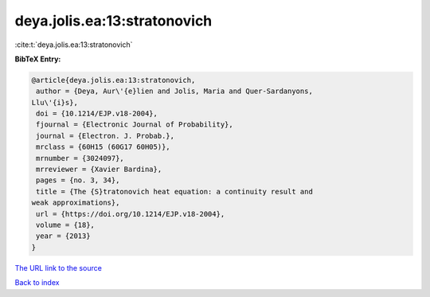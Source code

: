 deya.jolis.ea:13:stratonovich
=============================

:cite:t:`deya.jolis.ea:13:stratonovich`

**BibTeX Entry:**

.. code-block:: bibtex

   @article{deya.jolis.ea:13:stratonovich,
    author = {Deya, Aur\'{e}lien and Jolis, Maria and Quer-Sardanyons,
   Llu\'{i}s},
    doi = {10.1214/EJP.v18-2004},
    fjournal = {Electronic Journal of Probability},
    journal = {Electron. J. Probab.},
    mrclass = {60H15 (60G17 60H05)},
    mrnumber = {3024097},
    mrreviewer = {Xavier Bardina},
    pages = {no. 3, 34},
    title = {The {S}tratonovich heat equation: a continuity result and
   weak approximations},
    url = {https://doi.org/10.1214/EJP.v18-2004},
    volume = {18},
    year = {2013}
   }

`The URL link to the source <ttps://doi.org/10.1214/EJP.v18-2004}>`__


`Back to index <../By-Cite-Keys.html>`__
